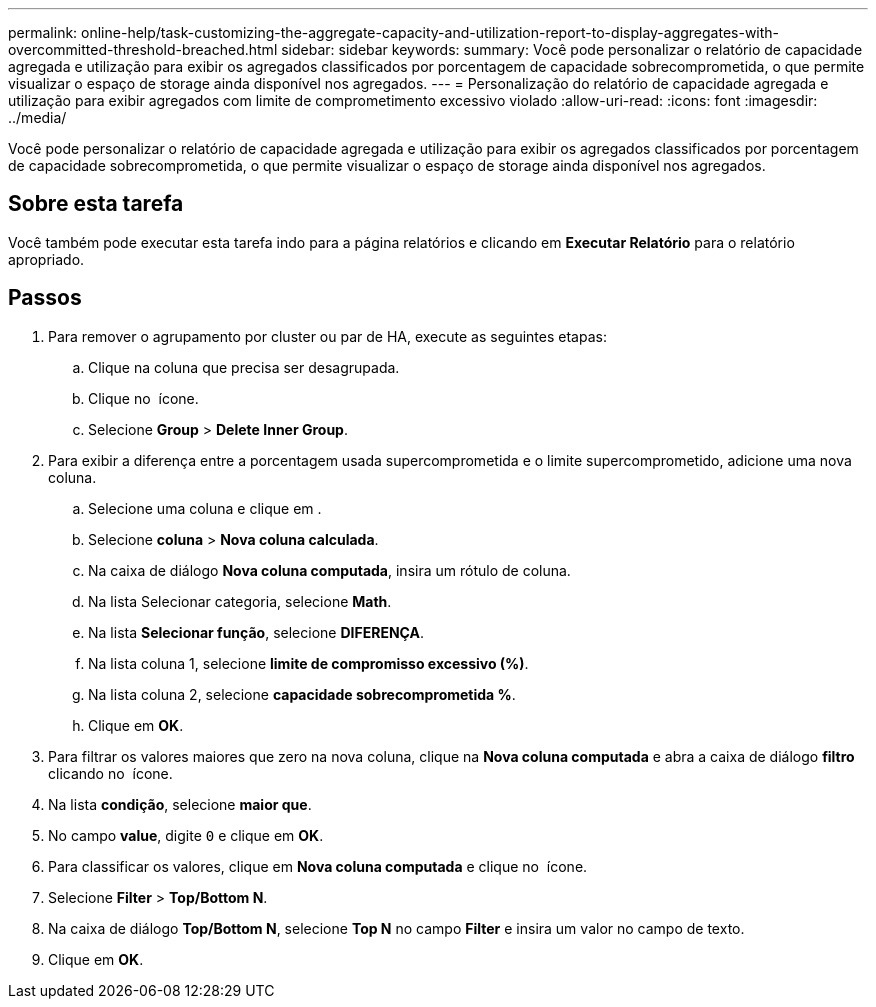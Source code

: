 ---
permalink: online-help/task-customizing-the-aggregate-capacity-and-utilization-report-to-display-aggregates-with-overcommitted-threshold-breached.html 
sidebar: sidebar 
keywords:  
summary: Você pode personalizar o relatório de capacidade agregada e utilização para exibir os agregados classificados por porcentagem de capacidade sobrecomprometida, o que permite visualizar o espaço de storage ainda disponível nos agregados. 
---
= Personalização do relatório de capacidade agregada e utilização para exibir agregados com limite de comprometimento excessivo violado
:allow-uri-read: 
:icons: font
:imagesdir: ../media/


[role="lead"]
Você pode personalizar o relatório de capacidade agregada e utilização para exibir os agregados classificados por porcentagem de capacidade sobrecomprometida, o que permite visualizar o espaço de storage ainda disponível nos agregados.



== Sobre esta tarefa

Você também pode executar esta tarefa indo para a página relatórios e clicando em *Executar Relatório* para o relatório apropriado.



== Passos

. Para remover o agrupamento por cluster ou par de HA, execute as seguintes etapas:
+
.. Clique na coluna que precisa ser desagrupada.
.. Clique no image:../media/click-to-see-menu.gif[""] ícone.
.. Selecione *Group* > *Delete Inner Group*.


. Para exibir a diferença entre a porcentagem usada supercomprometida e o limite supercomprometido, adicione uma nova coluna.
+
.. Selecione uma coluna e clique image:../media/click-to-see-menu.gif[""]em .
.. Selecione *coluna* > *Nova coluna calculada*.
.. Na caixa de diálogo *Nova coluna computada*, insira um rótulo de coluna.
.. Na lista Selecionar categoria, selecione *Math*.
.. Na lista *Selecionar função*, selecione *DIFERENÇA*.
.. Na lista coluna 1, selecione *limite de compromisso excessivo (%)*.
.. Na lista coluna 2, selecione *capacidade sobrecomprometida %*.
.. Clique em *OK*.


. Para filtrar os valores maiores que zero na nova coluna, clique na *Nova coluna computada* e abra a caixa de diálogo *filtro* clicando no image:../media/click-to-filter.gif[""] ícone.
. Na lista *condição*, selecione *maior que*.
. No campo *value*, digite `0` e clique em *OK*.
. Para classificar os valores, clique em *Nova coluna computada* e clique no image:../media/click-to-see-menu.gif[""] ícone.
. Selecione *Filter* > *Top/Bottom N*.
. Na caixa de diálogo *Top/Bottom N*, selecione *Top N* no campo *Filter* e insira um valor no campo de texto.
. Clique em *OK*.

